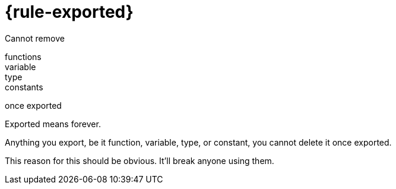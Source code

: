 [.columns.is-vcentered]
= {rule-exported}

[.column]
Cannot remove

[.column.medium]
functions +
variable +
type +
constants

[.column]
once exported

[.notes]
--
Exported means forever.

Anything you export,
be it function, variable, type, or constant,
you cannot delete it once exported.

This reason for this should be obvious.
It'll break anyone using them.
--

